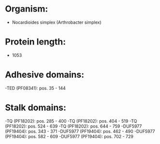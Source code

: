 * Organism:
- Nocardioides simplex (Arthrobacter simplex)
* Protein length:
- 1053
* Adhesive domains:
-TED (PF08341): pos. 35 - 144
* Stalk domains:
-TQ (PF18202): pos. 285 - 400
-TQ (PF18202): pos. 404 - 519
-TQ (PF18202): pos. 524 - 639
-TQ (PF18202): pos. 644 - 759
-DUF5977 (PF19404): pos. 343 - 371
-DUF5977 (PF19404): pos. 462 - 490
-DUF5977 (PF19404): pos. 582 - 609
-DUF5977 (PF19404): pos. 702 - 729

